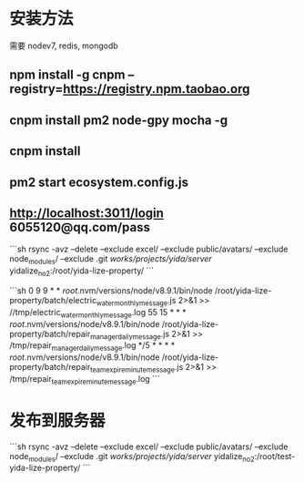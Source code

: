 * 安装方法
需要 nodev7, redis, mongodb
** npm install -g cnpm --registry=https://registry.npm.taobao.org
** cnpm install pm2 node-gpy mocha -g
** cnpm install
** pm2 start ecosystem.config.js
** http://localhost:3011/login  6055120@qq.com/pass


```sh
rsync -avz --delete --exclude excel/ --exclude public/avatars/ --exclude node_modules/ --exclude .git /works/projects/yida/server/ yidalize_no2:/root/yida-lize-property/
```

```sh
0 9 9 * * /root/.nvm/versions/node/v8.9.1/bin/node  /root/yida-lize-property/batch/electric_water_monthly_message.js  2>&1 >>  //tmp/electric_water_monthly_message.log
55 15 * * * /root/.nvm/versions/node/v8.9.1/bin/node  /root/yida-lize-property/batch/repair_manager_daily_message.js  2>&1 >>  /tmp/repair_manager_daily_message.log
*/5 * * * * /root/.nvm/versions/node/v8.9.1/bin/node  /root/yida-lize-property/batch/repair_team_expire_minute_message.js  2>&1 >>  /tmp/repair_team_expire_minute_message.log
```
* 发布到服务器
```sh
rsync -avz --delete --exclude excel/ --exclude public/avatars/ --exclude node_modules/ --exclude .git /works/projects/yida/server/ yidalize_no2:/root/test-yida-lize-property/
```
